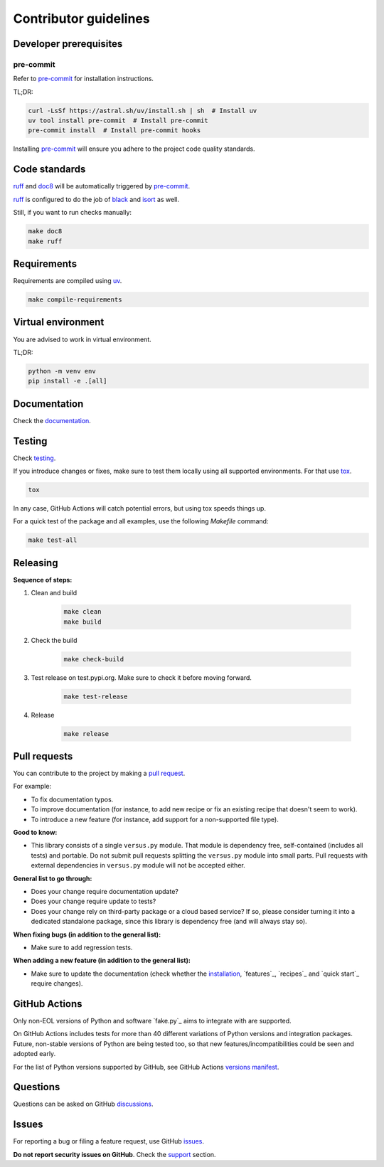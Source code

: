 Contributor guidelines
======================

.. _versus: https://versus.readthedocs.io
.. _documentation: https://versus.readthedocs.io/#writing-documentation
.. _testing: https://versus.readthedocs.io/#testing
.. _pre-commit: https://pre-commit.com/#installation
.. _black: https://black.readthedocs.io/
.. _isort: https://pycqa.github.io/isort/
.. _doc8: https://doc8.readthedocs.io/
.. _ruff: https://beta.ruff.rs/docs/
.. _pip-tools: https://pip-tools.readthedocs.io/
.. _uv: https://docs.astral.sh/uv/
.. _tox: https://tox.wiki
.. _issues: https://github.com/barseghyanartur/versus/issues
.. _discussions: https://github.com/barseghyanartur/versus/discussions
.. _pull request: https://github.com/barseghyanartur/versus/pulls
.. _support: https://versus.readthedocs.io/#support
.. _installation: https://versus.readthedocs.io/#installation
.. _prerequisites: https://versus.readthedocs.io/#prerequisites
.. _versions manifest: https://github.com/actions/python-versions/blob/main/versions-manifest.json

Developer prerequisites
-----------------------
pre-commit
~~~~~~~~~~
Refer to `pre-commit`_ for installation instructions.

TL;DR:

.. code-block:: sh

    curl -LsSf https://astral.sh/uv/install.sh | sh  # Install uv
    uv tool install pre-commit  # Install pre-commit
    pre-commit install  # Install pre-commit hooks

Installing `pre-commit`_ will ensure you adhere to the project code quality
standards.

Code standards
--------------
`ruff`_ and `doc8`_ will be automatically triggered by `pre-commit`_.

`ruff`_ is configured to do the job of `black`_ and `isort`_ as well.

Still, if you want to run checks manually:

.. code-block:: sh

    make doc8
    make ruff

Requirements
------------
Requirements are compiled using `uv`_.

.. code-block:: sh

    make compile-requirements

Virtual environment
-------------------
You are advised to work in virtual environment.

TL;DR:

.. code-block:: sh

    python -m venv env
    pip install -e .[all]

Documentation
-------------
Check the `documentation`_.

Testing
-------
Check `testing`_.

If you introduce changes or fixes, make sure to test them locally using
all supported environments. For that use `tox`_.

.. code-block:: sh

    tox

In any case, GitHub Actions will catch potential errors, but using tox speeds
things up.

For a quick test of the package and all examples, use the following `Makefile`
command:

.. code-block:: sh

    make test-all

Releasing
---------
**Sequence of steps:**

#. Clean and build

    .. code-block:: sh

        make clean
        make build

#. Check the build

    .. code-block:: sh

        make check-build

#. Test release on test.pypi.org. Make sure to check it before moving forward.

    .. code-block:: sh

        make test-release

#. Release

    .. code-block:: sh

        make release

Pull requests
-------------
You can contribute to the project by making a `pull request`_.

For example:

- To fix documentation typos.
- To improve documentation (for instance, to add new recipe or fix
  an existing recipe that doesn't seem to work).
- To introduce a new feature (for instance, add support for a non-supported
  file type).

**Good to know:**

- This library consists of a single ``versus.py`` module. That module is
  dependency free, self-contained (includes all tests) and portable.
  Do not submit pull requests splitting the ``versus.py`` module into small
  parts. Pull requests with external dependencies in ``versus.py`` module will
  not be accepted either.

**General list to go through:**

- Does your change require documentation update?
- Does your change require update to tests?
- Does your change rely on third-party package or a cloud based service?
  If so, please consider turning it into a dedicated standalone package,
  since this library is dependency free (and will always stay so).

**When fixing bugs (in addition to the general list):**

- Make sure to add regression tests.

**When adding a new feature (in addition to the general list):**

- Make sure to update the documentation (check whether the `installation`_,
  `features`_, `recipes`_ and `quick start`_ require changes).

GitHub Actions
--------------
Only non-EOL versions of Python and software `fake.py`_ aims to integrate with
are supported.

On GitHub Actions includes tests for more than 40 different variations of
Python versions and integration packages. Future, non-stable versions
of Python are being tested too, so that new features/incompatibilities
could be seen and adopted early.

For the list of Python versions supported by GitHub, see GitHub Actions
`versions manifest`_.

Questions
---------
Questions can be asked on GitHub `discussions`_.

Issues
------
For reporting a bug or filing a feature request, use GitHub `issues`_.

**Do not report security issues on GitHub**. Check the `support`_ section.
